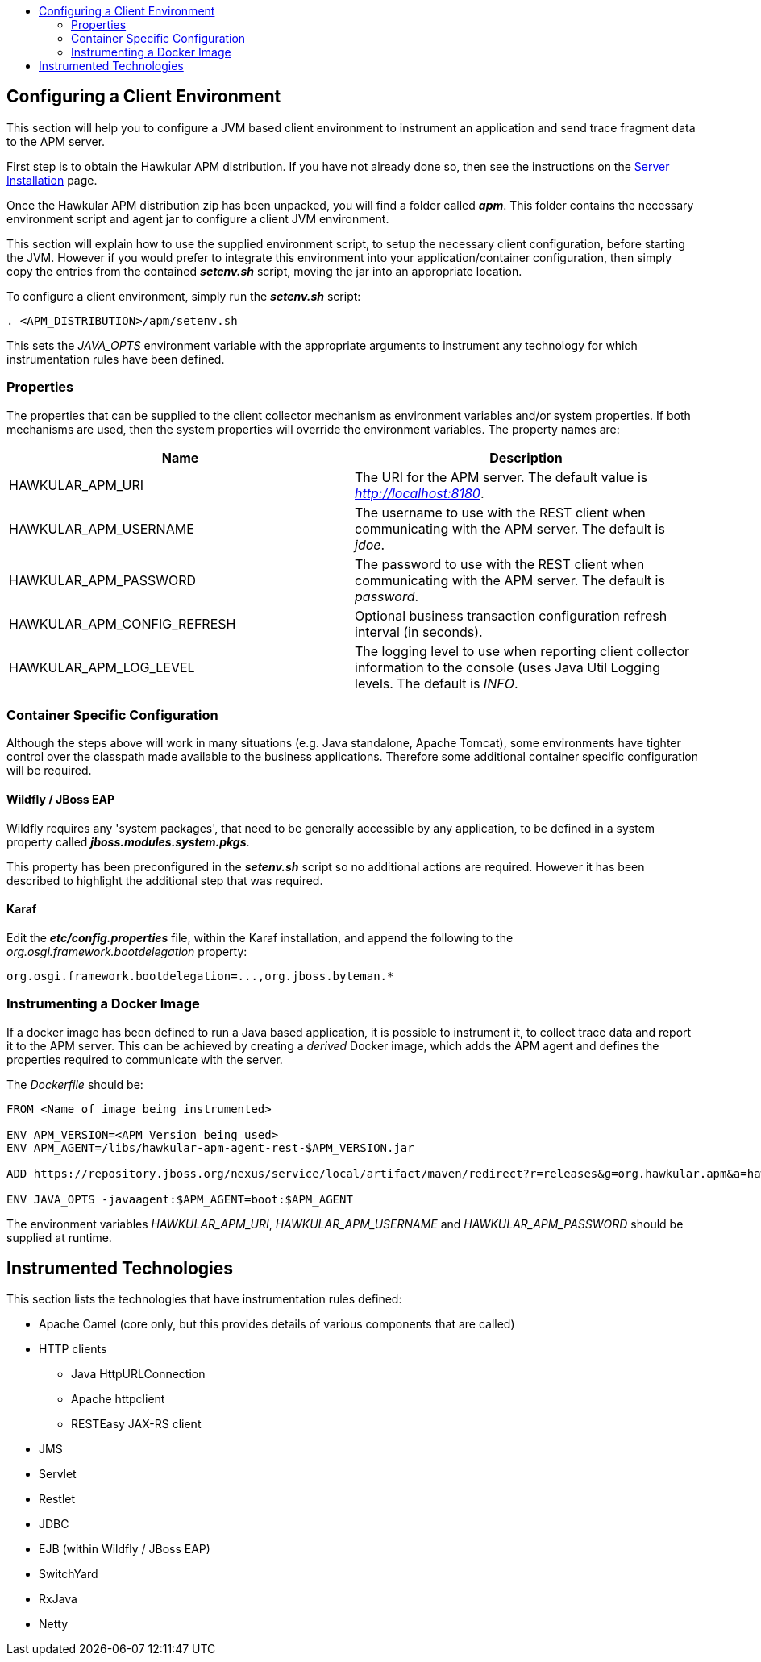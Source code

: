 :toc: macro
:toc-title:

toc::[]

== Configuring a Client Environment

This section will help you to configure a JVM based client environment to instrument an application and send trace fragment data to the APM server.

First step is to obtain the Hawkular APM distribution. If you have not already done so, then see the instructions on the link:SERVER.html[Server Installation] page.

Once the Hawkular APM distribution zip has been unpacked, you will find a folder called *_apm_*. This folder contains the necessary environment script and agent jar to configure a client JVM environment. 

This section will explain how to use the supplied environment script, to setup the necessary client configuration, before starting the JVM. However if you would prefer to integrate this environment into your application/container configuration, then simply copy the entries from the contained *_setenv.sh_* script, moving the jar into an appropriate location.

To configure a client environment, simply run the *_setenv.sh_* script:

[source,shell]
----
. <APM_DISTRIBUTION>/apm/setenv.sh
----

This sets the _JAVA_OPTS_ environment variable with the appropriate arguments to instrument any technology for which instrumentation rules have been defined.

=== Properties

The properties that can be supplied to the client collector mechanism as environment variables and/or system properties. If both mechanisms are used, then the system properties
will override the environment variables. The property names are:

|===
| Name | Description

| HAWKULAR_APM_URI | The URI for the APM server. The default value is _http://localhost:8180_.
| HAWKULAR_APM_USERNAME | The username to use with the REST client when communicating with the APM server. The default is _jdoe_.
| HAWKULAR_APM_PASSWORD | The password to use with the REST client when communicating with the APM server. The default is _password_.
| HAWKULAR_APM_CONFIG_REFRESH | Optional business transaction configuration refresh interval (in seconds).
| HAWKULAR_APM_LOG_LEVEL | The logging level to use when reporting client collector information to the console (uses Java Util Logging levels. The default is _INFO_.
|===

=== Container Specific Configuration

Although the steps above will work in many situations (e.g. Java standalone, Apache Tomcat), some environments have tighter control over the classpath made available to the business applications. Therefore some additional container specific configuration will be required.

==== Wildfly / JBoss EAP

Wildfly requires any 'system packages', that need to be generally accessible by any application, to be defined in a system property called *_jboss.modules.system.pkgs_*.

This property has been preconfigured in the *_setenv.sh_* script so no additional actions are required. However it has been described to highlight the additional step that was required.

==== Karaf

Edit the *_etc/config.properties_* file, within the Karaf installation, and append the following to the _org.osgi.framework.bootdelegation_ property:

[source,shell]
----
org.osgi.framework.bootdelegation=...,org.jboss.byteman.*

----

=== Instrumenting a Docker Image

If a docker image has been defined to run a Java based application, it is possible to instrument it, to collect trace data and report it to the APM server. This can be achieved by creating a _derived_ Docker image, which adds the APM agent and defines the properties required to communicate with the server.

The _Dockerfile_ should be:

----
FROM <Name of image being instrumented>

ENV APM_VERSION=<APM Version being used>
ENV APM_AGENT=/libs/hawkular-apm-agent-rest-$APM_VERSION.jar

ADD https://repository.jboss.org/nexus/service/local/artifact/maven/redirect?r=releases&g=org.hawkular.apm&a=hawkular-apm-agent-rest&v=$APM_VERSION&e=jar $APM_AGENT

ENV JAVA_OPTS -javaagent:$APM_AGENT=boot:$APM_AGENT
----

The environment variables _HAWKULAR_APM_URI_, _HAWKULAR_APM_USERNAME_ and _HAWKULAR_APM_PASSWORD_ should be supplied at runtime.


== Instrumented Technologies

This section lists the technologies that have instrumentation rules defined:

* Apache Camel (core only, but this provides details of various components that are called)
* HTTP clients
** Java HttpURLConnection
** Apache httpclient
** RESTEasy JAX-RS client
* JMS
* Servlet
* Restlet
* JDBC
* EJB (within Wildfly / JBoss EAP)
* SwitchYard
* RxJava
* Netty



